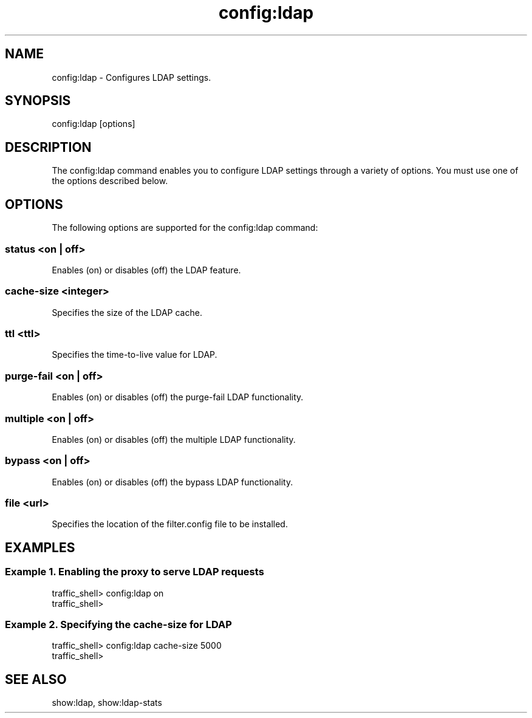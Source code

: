 .\"  Licensed to the Apache Software Foundation (ASF) under one .\"
.\"  or more contributor license agreements.  See the NOTICE file .\"
.\"  distributed with this work for additional information .\"
.\"  regarding copyright ownership.  The ASF licenses this file .\"
.\"  to you under the Apache License, Version 2.0 (the .\"
.\"  "License"); you may not use this file except in compliance .\"
.\"  with the License.  You may obtain a copy of the License at .\"
.\" .\"
.\"      http://www.apache.org/licenses/LICENSE-2.0 .\"
.\" .\"
.\"  Unless required by applicable law or agreed to in writing, software .\"
.\"  distributed under the License is distributed on an "AS IS" BASIS, .\"
.\"  WITHOUT WARRANTIES OR CONDITIONS OF ANY KIND, either express or implied. .\"
.\"  See the License for the specific language governing permissions and .\"
.\"  limitations under the License. .\"
.TH "config:ldap"
.SH NAME
config:ldap \- Configures LDAP settings.
.SH SYNOPSIS
config:ldap [options]
.SH DESCRIPTION
The config:ldap command enables you to configure LDAP settings through a variety of options. 
You must use one of the options described below.
.SH OPTIONS
The following options are supported for the config:ldap command:
.SS "status <on | off>"
Enables (on) or disables (off) the LDAP feature.
.SS "cache-size <integer>"
Specifies the size of the LDAP cache.
.SS "ttl <ttl>"
Specifies the time-to-live value for LDAP.
.SS "purge-fail <on | off>"
Enables (on) or disables (off) the purge-fail LDAP functionality.
.SS "multiple <on | off>"
Enables (on) or disables (off) the multiple LDAP functionality.
.SS "bypass <on | off>"
Enables (on) or disables (off) the bypass LDAP functionality.
.SS "file <url>"
Specifies the location of the filter.config file to be installed.
.SH EXAMPLES
.SS "Example 1. Enabling the proxy to serve LDAP requests"
.PP
.nf
traffic_shell> config:ldap on
traffic_shell> 
.SS "Example 2. Specifying the cache-size for LDAP"
.PP
.nf
traffic_shell> config:ldap cache-size 5000
traffic_shell> 
.SH "SEE ALSO"
show:ldap, show:ldap-stats

